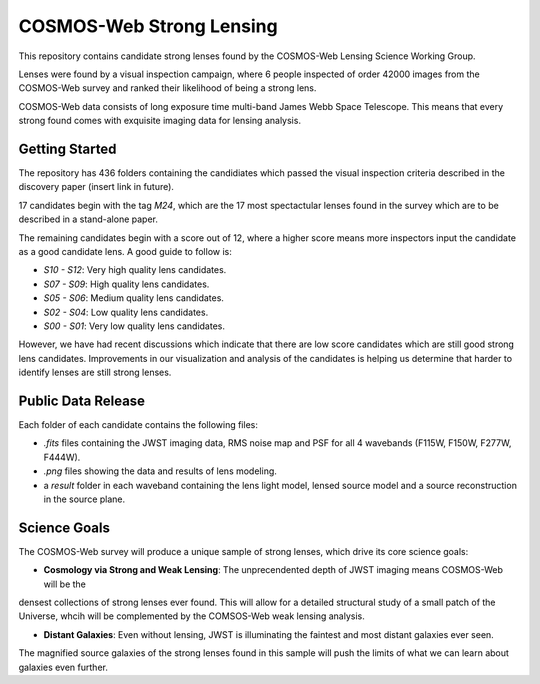 COSMOS-Web Strong Lensing
=========================

This repository contains candidate strong lenses found by the COSMOS-Web Lensing Science Working Group.

Lenses were found by a visual inspection campaign, where 6 people inspected of order 42000 images from the COSMOS-Web
survey and ranked their likelihood of being a strong lens.

COSMOS-Web data consists of long exposure time multi-band James Webb Space Telescope. This means that every strong
found comes with exquisite imaging data for lensing analysis.

Getting Started
---------------

The repository has 436 folders containing the candidiates which passed the visual inspection criteria
described in the discovery paper (insert link in future).

17 candidates begin with the tag `M24`, which are the 17 most spectactular lenses found in the survey which
are to be described in a stand-alone paper.

The remaining candidates begin with a score out of 12, where a higher score means more inspectors input the candidate
as a good candidate lens. A good guide to follow is:

- `S10 - S12`: Very high quality lens candidates.
- `S07 - S09`: High quality lens candidates.
- `S05 - S06`: Medium quality lens candidates.
- `S02 - S04`: Low quality lens candidates.
- `S00 - S01`: Very low quality lens candidates.

However, we have had recent discussions which indicate that there are low score candidates which are still
good strong lens candidates. Improvements in our visualization and analysis of the candidates is helping us determine
that harder to identify lenses are still strong lenses.

Public Data Release
-------------------

Each folder of each candidate contains the following files:

- `.fits` files containing the JWST imaging data, RMS noise map and PSF for all 4 wavebands (F115W, F150W, F277W, F444W).
- `.png` files showing the data and results of lens modeling.
- a `result` folder in each waveband containing the lens light model, lensed source model and a source reconstruction in the source plane.

Science Goals
-------------

The COSMOS-Web survey will produce a unique sample of strong lenses, which drive its core science goals:

- **Cosmology via Strong and Weak Lensing**: The unprecendented depth of JWST imaging means COSMOS-Web will be the
densest collections of strong lenses ever found. This will allow for a detailed structural study of a small patch of
the Universe, whcih will be complemented by the COMSOS-Web weak lensing analysis.

- **Distant Galaxies**: Even without lensing, JWST is illuminating the faintest and most distant galaxies ever seen.
The magnified source galaxies of the strong lenses found in this sample will push the limits of what we can learn about
galaxies even further.